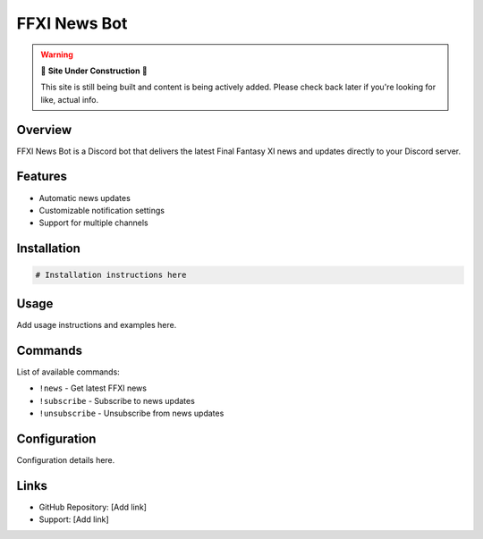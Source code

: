 FFXI News Bot
=============

.. warning::

   🚧 **Site Under Construction** 🚧
   
   This site is still being built and content is being actively added. Please check back later if you're looking for like, actual info.

Overview
--------

FFXI News Bot is a Discord bot that delivers the latest Final Fantasy XI news and updates directly to your Discord server.

Features
--------

* Automatic news updates
* Customizable notification settings
* Support for multiple channels

Installation
------------

.. code-block:: bash

   # Installation instructions here

Usage
-----

Add usage instructions and examples here.

Commands
--------

List of available commands:

* ``!news`` - Get latest FFXI news
* ``!subscribe`` - Subscribe to news updates
* ``!unsubscribe`` - Unsubscribe from news updates

Configuration
-------------

Configuration details here.

Links
-----

* GitHub Repository: [Add link]
* Support: [Add link]
